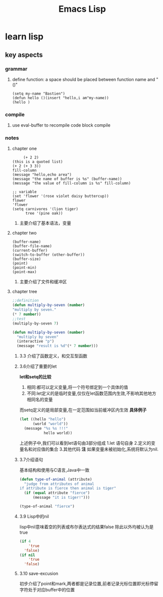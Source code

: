 #+Title: Emacs Lisp
* learn lisp 
** key aspects 
*** grammar
**** define function: a space should be placed between function name and "()"
#+BEGIN_SRC 
(setq my-name "Bastien")
(defun hello ()(insert "hello,i am"my-name))
(hello )
#+END_SRC
*** compile
**** use eval-buffer to recompile code block compile
*** notes
**** chapter one
     #+BEGIN_SRC 
     (+ 2 2)
(this is a quoted list)
(+ 2 (+ 3 3))
fill-column
(message "hello,echo area")
(message "the name of buffer is %s" (buffer-name))
(message "the value of fill-column is %s" fill-column)

;; variable
(set 'flower '(rose violet daisy buttercup))
flower
'flower
(setq carnivores '(lion tiger)
      tree '(pine oak))
     #+END_SRC
***** 主要介绍了基本语法，变量
**** chapter two
     #+BEGIN_SRC 
(buffer-name)
(buffer-file-name)
(current-buffer)
(switch-to-buffer (other-buffer))
(buffer-size)
(point)
(point-min)
(point-max)
     #+END_SRC
***** 主要介绍了文件和缓冲区
**** chapter tree 
     #+BEGIN_SRC lisp 
       ;;definition
       (defun multiply-by-seven (number)
       "multiply by seven."
       (* 7 number))
       ;;test
       (multiply-by-seven 7)

       (defun multiply-by-seven (number)
         "multiply by seven"
         (interactive "p")
         (message "result is %d"(* 7 number)))
     #+END_SRC
***** 3.3 介绍了函数定义，和交互型函数
***** 3.6介绍了重要的let 
*let和setq的比较*
1. 相同:都可以定义变量,将一个符号绑定到一个具体的值
2. 不同:let定义的是临时变量,仅仅在let函数范围内生效,不影响其他地方相同名的变量
而setq定义的是局部变量,在一定范围如当前缓冲区内生效
*具体例子*
#+BEGIN_SRC lisp
  (let ((hello "hello")
        (world "world"))
    (message "%s %s !!!"
             hello world))
#+END_SRC
上述例子中,我们可以看到let语句由3部分组成
1.let 语句自身
2.定义的变量名和对应值的集合
3.其他代码
*注*
如果变量未被初始化,系统将默认为nil.
***** 3.7介绍语句 
基本结构和使用与C语言,Java中一致
#+BEGIN_SRC lisp 
  (defun type-of-animal (attribute)
    "judge from attributes of animal
  if attribute is fierce then animal is tiger"
    (if (equal attribute "fierce")
        (message "it is tiger!")))

  (type-of-animal "fierce")
#+END_SRC
***** 3.9 Lisp中的nil 
lisp中nil意味着空的列表或布尔表达式的结果false
除此以外均被认为是true
#+BEGIN_SRC lisp
  (if 4
      'true
    'false)
  (if nil
      'true
    'false)
#+END_SRC
***** 3.10 save-excusion
初步介绍了point和mark,两者都是记录位置,前者记录光标位置即光标停留字符处于对应buffer中的位置
